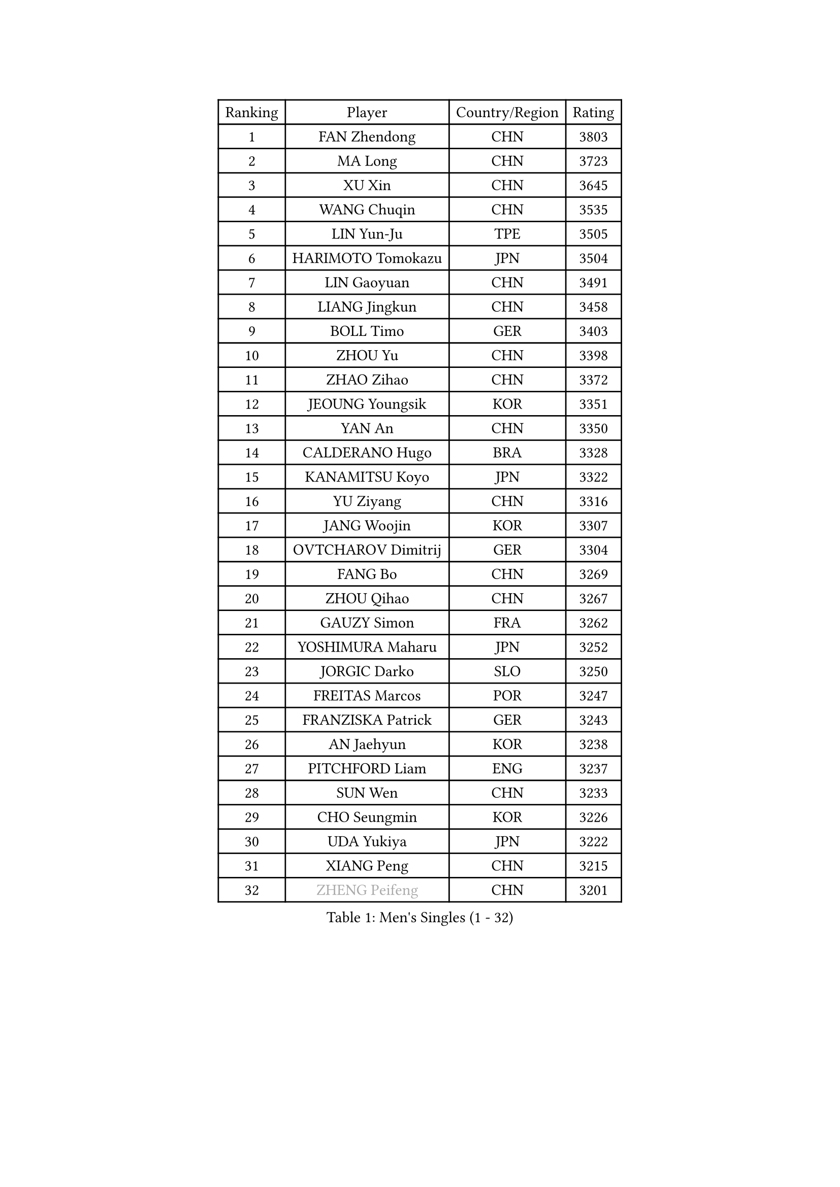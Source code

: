 
#set text(font: ("Courier New", "NSimSun"))
#figure(
  caption: "Men's Singles (1 - 32)",
    table(
      columns: 4,
      [Ranking], [Player], [Country/Region], [Rating],
      [1], [FAN Zhendong], [CHN], [3803],
      [2], [MA Long], [CHN], [3723],
      [3], [XU Xin], [CHN], [3645],
      [4], [WANG Chuqin], [CHN], [3535],
      [5], [LIN Yun-Ju], [TPE], [3505],
      [6], [HARIMOTO Tomokazu], [JPN], [3504],
      [7], [LIN Gaoyuan], [CHN], [3491],
      [8], [LIANG Jingkun], [CHN], [3458],
      [9], [BOLL Timo], [GER], [3403],
      [10], [ZHOU Yu], [CHN], [3398],
      [11], [ZHAO Zihao], [CHN], [3372],
      [12], [JEOUNG Youngsik], [KOR], [3351],
      [13], [YAN An], [CHN], [3350],
      [14], [CALDERANO Hugo], [BRA], [3328],
      [15], [KANAMITSU Koyo], [JPN], [3322],
      [16], [YU Ziyang], [CHN], [3316],
      [17], [JANG Woojin], [KOR], [3307],
      [18], [OVTCHAROV Dimitrij], [GER], [3304],
      [19], [FANG Bo], [CHN], [3269],
      [20], [ZHOU Qihao], [CHN], [3267],
      [21], [GAUZY Simon], [FRA], [3262],
      [22], [YOSHIMURA Maharu], [JPN], [3252],
      [23], [JORGIC Darko], [SLO], [3250],
      [24], [FREITAS Marcos], [POR], [3247],
      [25], [FRANZISKA Patrick], [GER], [3243],
      [26], [AN Jaehyun], [KOR], [3238],
      [27], [PITCHFORD Liam], [ENG], [3237],
      [28], [SUN Wen], [CHN], [3233],
      [29], [CHO Seungmin], [KOR], [3226],
      [30], [UDA Yukiya], [JPN], [3222],
      [31], [XIANG Peng], [CHN], [3215],
      [32], [#text(gray, "ZHENG Peifeng")], [CHN], [3201],
    )
  )#pagebreak()

#set text(font: ("Courier New", "NSimSun"))
#figure(
  caption: "Men's Singles (33 - 64)",
    table(
      columns: 4,
      [Ranking], [Player], [Country/Region], [Rating],
      [33], [LIU Dingshuo], [CHN], [3200],
      [34], [LEBESSON Emmanuel], [FRA], [3192],
      [35], [MIZUTANI Jun], [JPN], [3190],
      [36], [JIN Takuya], [JPN], [3189],
      [37], [SAMSONOV Vladimir], [BLR], [3186],
      [38], [NIWA Koki], [JPN], [3185],
      [39], [XU Chenhao], [CHN], [3181],
      [40], [FILUS Ruwen], [GER], [3180],
      [41], [FALCK Mattias], [SWE], [3175],
      [42], [MORIZONO Masataka], [JPN], [3174],
      [43], [#text(gray, "MA Te")], [CHN], [3173],
      [44], [CHEN Chien-An], [TPE], [3169],
      [45], [HIRANO Yuki], [JPN], [3167],
      [46], [PUCAR Tomislav], [CRO], [3166],
      [47], [#text(gray, "OSHIMA Yuya")], [JPN], [3163],
      [48], [#text(gray, "ZHU Linfeng")], [CHN], [3157],
      [49], [CHUANG Chih-Yuan], [TPE], [3154],
      [50], [XU Yingbin], [CHN], [3154],
      [51], [XU Haidong], [CHN], [3154],
      [52], [ARUNA Quadri], [NGR], [3153],
      [53], [OIKAWA Mizuki], [JPN], [3144],
      [54], [XUE Fei], [CHN], [3140],
      [55], [SHIBAEV Alexander], [RUS], [3138],
      [56], [LEE Sang Su], [KOR], [3136],
      [57], [WALTHER Ricardo], [GER], [3134],
      [58], [GROTH Jonathan], [DEN], [3127],
      [59], [YOSHIMURA Kazuhiro], [JPN], [3124],
      [60], [KARLSSON Kristian], [SWE], [3121],
      [61], [PERSSON Jon], [SWE], [3121],
      [62], [DUDA Benedikt], [GER], [3120],
      [63], [GNANASEKARAN Sathiyan], [IND], [3119],
      [64], [ZHOU Kai], [CHN], [3118],
    )
  )#pagebreak()

#set text(font: ("Courier New", "NSimSun"))
#figure(
  caption: "Men's Singles (65 - 96)",
    table(
      columns: 4,
      [Ranking], [Player], [Country/Region], [Rating],
      [65], [APOLONIA Tiago], [POR], [3116],
      [66], [JHA Kanak], [USA], [3116],
      [67], [#text(gray, "UEDA Jin")], [JPN], [3110],
      [68], [LIM Jonghoon], [KOR], [3109],
      [69], [PARK Ganghyeon], [KOR], [3108],
      [70], [WONG Chun Ting], [HKG], [3106],
      [71], [#text(gray, "MATSUDAIRA Kenta")], [JPN], [3096],
      [72], [WEI Shihao], [CHN], [3091],
      [73], [AKKUZU Can], [FRA], [3088],
      [74], [DESAI Harmeet], [IND], [3086],
      [75], [ZHAI Yujia], [DEN], [3085],
      [76], [#text(gray, "GERELL Par")], [SWE], [3081],
      [77], [GIONIS Panagiotis], [GRE], [3080],
      [78], [KALLBERG Anton], [SWE], [3076],
      [79], [QIU Dang], [GER], [3069],
      [80], [GARDOS Robert], [AUT], [3069],
      [81], [WANG Eugene], [CAN], [3069],
      [82], [#text(gray, "WANG Zengyi")], [POL], [3069],
      [83], [CHO Daeseong], [KOR], [3065],
      [84], [DYJAS Jakub], [POL], [3065],
      [85], [MURAMATSU Yuto], [JPN], [3065],
      [86], [#text(gray, "TAKAKIWA Taku")], [JPN], [3064],
      [87], [YOSHIDA Masaki], [JPN], [3061],
      [88], [DRINKHALL Paul], [ENG], [3061],
      [89], [TANAKA Yuta], [JPN], [3058],
      [90], [#text(gray, "LUNDQVIST Jens")], [SWE], [3057],
      [91], [TOGAMI Shunsuke], [JPN], [3055],
      [92], [MAJOROS Bence], [HUN], [3044],
      [93], [STEGER Bastian], [GER], [3042],
      [94], [FLORE Tristan], [FRA], [3041],
      [95], [SKACHKOV Kirill], [RUS], [3039],
      [96], [KOU Lei], [UKR], [3039],
    )
  )#pagebreak()

#set text(font: ("Courier New", "NSimSun"))
#figure(
  caption: "Men's Singles (97 - 128)",
    table(
      columns: 4,
      [Ranking], [Player], [Country/Region], [Rating],
      [97], [MOREGARD Truls], [SWE], [3037],
      [98], [GACINA Andrej], [CRO], [3036],
      [99], [PISTEJ Lubomir], [SVK], [3035],
      [100], [HWANG Minha], [KOR], [3035],
      [101], [WANG Yang], [SVK], [3027],
      [102], [LIU Yebo], [CHN], [3027],
      [103], [TOKIC Bojan], [SLO], [3022],
      [104], [BADOWSKI Marek], [POL], [3022],
      [105], [#text(gray, "NORDBERG Hampus")], [SWE], [3013],
      [106], [AN Ji Song], [PRK], [3005],
      [107], [CARVALHO Diogo], [POR], [3004],
      [108], [KIZUKURI Yuto], [JPN], [3004],
      [109], [#text(gray, "KIM Minseok")], [KOR], [3003],
      [110], [ACHANTA Sharath Kamal], [IND], [3003],
      [111], [NUYTINCK Cedric], [BEL], [3002],
      [112], [ROBLES Alvaro], [ESP], [3002],
      [113], [TSUBOI Gustavo], [BRA], [2989],
      [114], [ANTHONY Amalraj], [IND], [2986],
      [115], [NIU Guankai], [CHN], [2985],
      [116], [ORT Kilian], [GER], [2982],
      [117], [SAI Linwei], [CHN], [2978],
      [118], [WU Jiaji], [DOM], [2972],
      [119], [LIAO Cheng-Ting], [TPE], [2971],
      [120], [ALAMIYAN Noshad], [IRI], [2970],
      [121], [#text(gray, "SEO Hyundeok")], [KOR], [2969],
      [122], [SZOCS Hunor], [ROU], [2968],
      [123], [SIRUCEK Pavel], [CZE], [2967],
      [124], [#text(gray, "MATSUDAIRA Kenji")], [JPN], [2967],
      [125], [IONESCU Ovidiu], [ROU], [2966],
      [126], [ANGLES Enzo], [FRA], [2962],
      [127], [FEGERL Stefan], [AUT], [2962],
      [128], [SIPOS Rares], [ROU], [2959],
    )
  )
